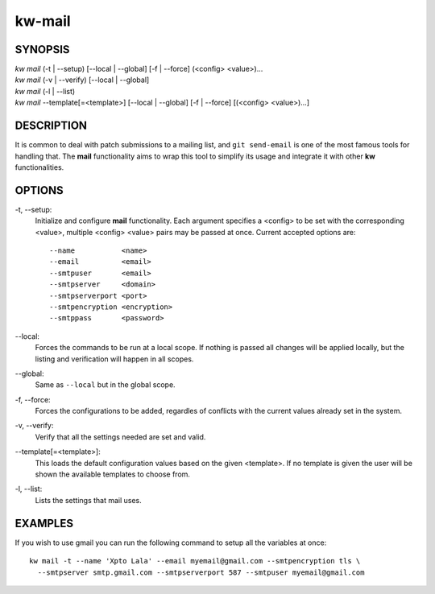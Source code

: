 =======
kw-mail
=======

.. _mail-doc:

SYNOPSIS
========
| *kw mail* (-t | \--setup) [\--local | \--global] [-f | \--force] (<config> <value>)...
| *kw mail* (-v | \--verify) [\--local | \--global]
| *kw mail* (-l | \--list)
| *kw mail* \--template[=<template>] [\--local | \--global] [-f | \--force] [(<config> <value>)...]

DESCRIPTION
===========
It is common to deal with patch submissions to a mailing list, and
``git send-email`` is one of the most famous tools for handling that. The
**mail** functionality aims to wrap this tool to simplify its usage and
integrate it with other **kw** functionalities.

OPTIONS
=======
-t, \--setup:
  Initialize and configure **mail** functionality. Each argument specifies a
  <config> to be set with the corresponding <value>, multiple <config> <value>
  pairs may be passed at once. Current accepted options are::

    --name           <name>
    --email          <email>
    --smtpuser       <email>
    --smtpserver     <domain>
    --smtpserverport <port>
    --smtpencryption <encryption>
    --smtppass       <password>

\--local:
  Forces the commands to be run at a local scope. If nothing is passed all
  changes will be applied locally, but the listing and verification will happen
  in all scopes.

\--global:
  Same as ``--local`` but in the global scope.

-f, \--force:
  Forces the configurations to be added, regardles of conflicts with the
  current values already set in the system.

-v, \--verify:
  Verify that all the settings needed are set and valid.

\--template[=<template>]:
  This loads the default configuration values based on the given <template>.
  If no template is given the user will be shown the available templates to
  choose from.

-l, \--list:
  Lists the settings that mail uses.

EXAMPLES
========
If you wish to use gmail you can run the following command to setup all the
variables at once::

  kw mail -t --name 'Xpto Lala' --email myemail@gmail.com --smtpencryption tls \
    --smtpserver smtp.gmail.com --smtpserverport 587 --smtpuser myemail@gmail.com
